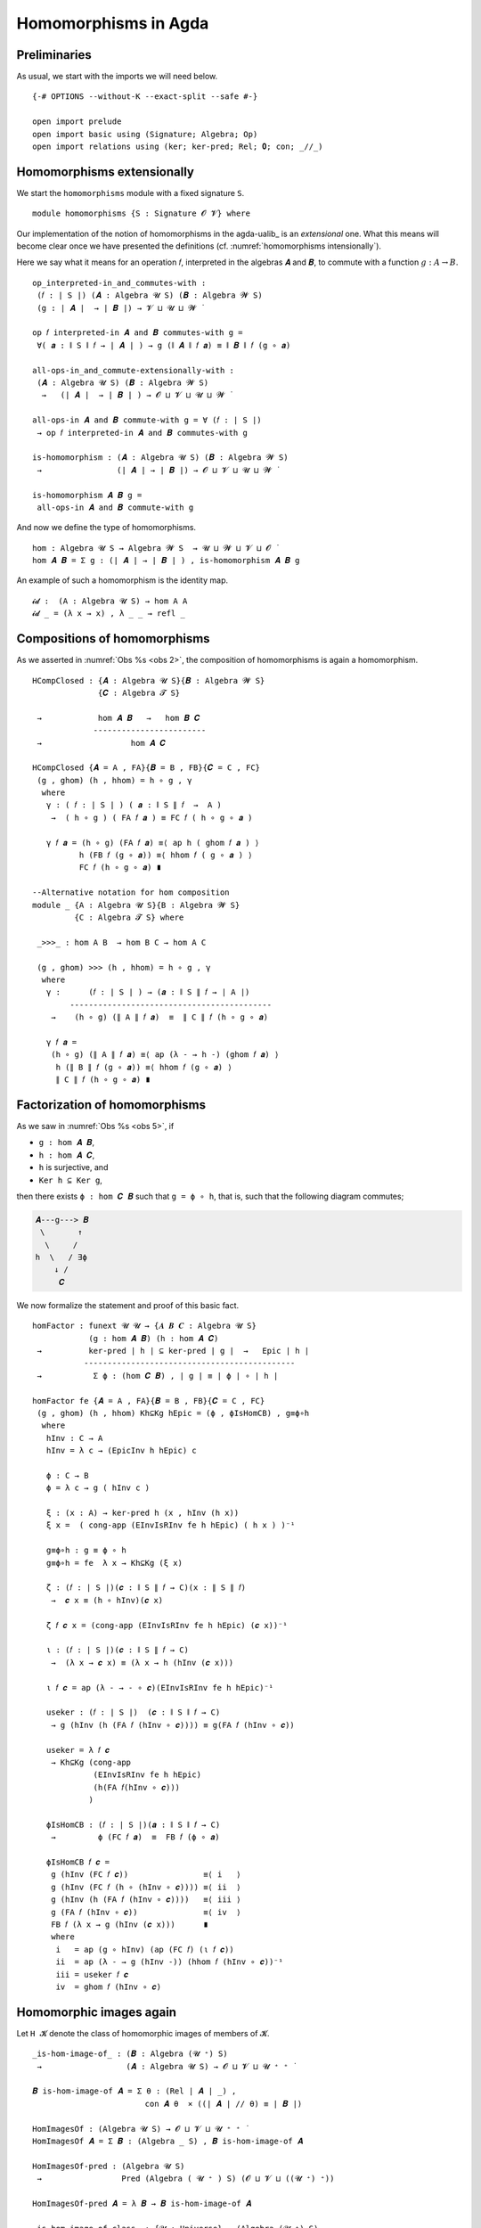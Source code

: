 .. File: homomorphisms.lagda.rst
.. Author: William DeMeo and Siva Somayyajula
.. Date: 20 Feb 2020
.. Updated: 27 Jun 2020

.. _homomorphisms in agda:

========================
Homomorphisms in Agda
========================

Preliminaries
-------------

As usual, we start with the imports we will need below.

::

  {-# OPTIONS --without-K --exact-split --safe #-}

  open import prelude
  open import basic using (Signature; Algebra; Op)
  open import relations using (ker; ker-pred; Rel; 𝟎; con; _//_)

.. _homomorphisms extensionally:

Homomorphisms extensionally
---------------------------

We start the ``homomorphisms`` module with a fixed signature ``S``.

::

  module homomorphisms {S : Signature 𝓞 𝓥} where


Our implementation of the notion of homomorphisms in the agda-ualib_ is an `extensional` one.  What this means will become clear once we have presented the definitions (cf. :numref:`homomorphisms intensionally`).

Here we say what it means for an operation 𝑓, interpreted in the algebras 𝑨 and 𝑩, to commute with a function :math:`g : A → B`.

::

  op_interpreted-in_and_commutes-with :
   (𝑓 : ∣ S ∣) (𝑨 : Algebra 𝓤 S) (𝑩 : Algebra 𝓦 S)
   (g : ∣ 𝑨 ∣  → ∣ 𝑩 ∣) → 𝓥 ⊔ 𝓤 ⊔ 𝓦 ̇

  op 𝑓 interpreted-in 𝑨 and 𝑩 commutes-with g =
   ∀( 𝒂 : ∥ S ∥ 𝑓 → ∣ 𝑨 ∣ ) → g (∥ 𝑨 ∥ 𝑓 𝒂) ≡ ∥ 𝑩 ∥ 𝑓 (g ∘ 𝒂)

  all-ops-in_and_commute-extensionally-with :
   (𝑨 : Algebra 𝓤 S) (𝑩 : Algebra 𝓦 S)
    →   (∣ 𝑨 ∣  → ∣ 𝑩 ∣ ) → 𝓞 ⊔ 𝓥 ⊔ 𝓤 ⊔ 𝓦 ̇

  all-ops-in 𝑨 and 𝑩 commute-with g = ∀ (𝑓 : ∣ S ∣)
   → op 𝑓 interpreted-in 𝑨 and 𝑩 commutes-with g

  is-homomorphism : (𝑨 : Algebra 𝓤 S) (𝑩 : Algebra 𝓦 S)
   →                (∣ 𝑨 ∣ → ∣ 𝑩 ∣) → 𝓞 ⊔ 𝓥 ⊔ 𝓤 ⊔ 𝓦 ̇

  is-homomorphism 𝑨 𝑩 g =
   all-ops-in 𝑨 and 𝑩 commute-with g

And now we define the type of homomorphisms.

::

  hom : Algebra 𝓤 S → Algebra 𝓦 S  → 𝓤 ⊔ 𝓦 ⊔ 𝓥 ⊔ 𝓞 ̇
  hom 𝑨 𝑩 = Σ g ꞉ (∣ 𝑨 ∣ → ∣ 𝑩 ∣ ) , is-homomorphism 𝑨 𝑩 g

An example of such a homomorphism is the identity map.

::

  𝓲𝓭 :  (A : Algebra 𝓤 S) → hom A A
  𝓲𝓭 _ = (λ x → x) , λ _ _ → refl _ 


.. _obs 2 in agda:

Compositions of homomorphisms
--------------------------------

As we asserted in :numref:`Obs %s <obs 2>`, the composition of homomorphisms is again a homomorphism.

::

  HCompClosed : {𝑨 : Algebra 𝓤 S}{𝑩 : Algebra 𝓦 S}
                {𝑪 : Algebra 𝓣 S}

   →            hom 𝑨 𝑩   →   hom 𝑩 𝑪
               ------------------------
   →                   hom 𝑨 𝑪

  HCompClosed {𝑨 = A , FA}{𝑩 = B , FB}{𝑪 = C , FC}
   (g , ghom) (h , hhom) = h ∘ g , γ
    where
     γ : ( 𝑓 : ∣ S ∣ ) ( 𝒂 : ∥ S ∥ 𝑓  →  A )
      →  ( h ∘ g ) ( FA 𝑓 𝒂 ) ≡ FC 𝑓 ( h ∘ g ∘ 𝒂 )

     γ 𝑓 𝒂 = (h ∘ g) (FA 𝑓 𝒂) ≡⟨ ap h ( ghom 𝑓 𝒂 ) ⟩
            h (FB 𝑓 (g ∘ 𝒂)) ≡⟨ hhom 𝑓 ( g ∘ 𝒂 ) ⟩
            FC 𝑓 (h ∘ g ∘ 𝒂) ∎

  --Alternative notation for hom composition
  module _ {A : Algebra 𝓤 S}{B : Algebra 𝓦 S}
           {C : Algebra 𝓣 S} where

   _>>>_ : hom A B  → hom B C → hom A C

   (g , ghom) >>> (h , hhom) = h ∘ g , γ
    where
     γ :      (𝑓 : ∣ S ∣ ) → (𝒂 : ∥ S ∥ 𝑓 → ∣ A ∣)
          -------------------------------------------
      →    (h ∘ g) (∥ A ∥ 𝑓 𝒂)  ≡  ∥ C ∥ 𝑓 (h ∘ g ∘ 𝒂)

     γ 𝑓 𝒂 =
      (h ∘ g) (∥ A ∥ 𝑓 𝒂) ≡⟨ ap (λ - → h -) (ghom 𝑓 𝒂) ⟩
       h (∥ B ∥ 𝑓 (g ∘ 𝒂)) ≡⟨ hhom 𝑓 (g ∘ 𝒂) ⟩
       ∥ C ∥ 𝑓 (h ∘ g ∘ 𝒂) ∎


.. _obs 5 in agda:

Factorization of homomorphisms
-----------------------------------

As we saw in :numref:`Obs %s <obs 5>`, if

* ``g : hom 𝑨 𝑩``,
* ``h : hom 𝑨 𝑪``,
* ``h`` is surjective, and
* ``Ker h ⊆ Ker g``,

then there exists ``ϕ : hom 𝑪 𝑩`` such that ``g = ϕ ∘ h``, that is, such that the following diagram commutes;

.. code-block::

        𝑨---g---> 𝑩
         \       ↑
          \     /
        h  \   / ∃ϕ
            ↓ /
             𝑪

We now formalize the statement and proof of this basic fact.

::

  homFactor : funext 𝓤 𝓤 → {𝑨 𝑩 𝑪 : Algebra 𝓤 S}
              (g : hom 𝑨 𝑩) (h : hom 𝑨 𝑪)
   →          ker-pred ∣ h ∣ ⊆ ker-pred ∣ g ∣  →   Epic ∣ h ∣
             ---------------------------------------------
   →           Σ ϕ ꞉ (hom 𝑪 𝑩) , ∣ g ∣ ≡ ∣ ϕ ∣ ∘ ∣ h ∣

  homFactor fe {𝑨 = A , FA}{𝑩 = B , FB}{𝑪 = C , FC}
   (g , ghom) (h , hhom) Kh⊆Kg hEpic = (ϕ , ϕIsHomCB) , g≡ϕ∘h
    where
     hInv : C → A
     hInv = λ c → (EpicInv h hEpic) c

     ϕ : C → B
     ϕ = λ c → g ( hInv c )

     ξ : (x : A) → ker-pred h (x , hInv (h x))
     ξ x =  ( cong-app (EInvIsRInv fe h hEpic) ( h x ) )⁻¹

     g≡ϕ∘h : g ≡ ϕ ∘ h
     g≡ϕ∘h = fe  λ x → Kh⊆Kg (ξ x)

     ζ : (𝑓 : ∣ S ∣)(𝒄 : ∥ S ∥ 𝑓 → C)(x : ∥ S ∥ 𝑓)
      →  𝒄 x ≡ (h ∘ hInv)(𝒄 x)

     ζ 𝑓 𝒄 x = (cong-app (EInvIsRInv fe h hEpic) (𝒄 x))⁻¹

     ι : (𝑓 : ∣ S ∣)(𝒄 : ∥ S ∥ 𝑓 → C)
      →  (λ x → 𝒄 x) ≡ (λ x → h (hInv (𝒄 x)))

     ι 𝑓 𝒄 = ap (λ - → - ∘ 𝒄)(EInvIsRInv fe h hEpic)⁻¹

     useker : (𝑓 : ∣ S ∣)  (𝒄 : ∥ S ∥ 𝑓 → C)
      → g (hInv (h (FA 𝑓 (hInv ∘ 𝒄)))) ≡ g(FA 𝑓 (hInv ∘ 𝒄))

     useker = λ 𝑓 𝒄
      → Kh⊆Kg (cong-app
               (EInvIsRInv fe h hEpic)
               (h(FA 𝑓(hInv ∘ 𝒄)))
              )

     ϕIsHomCB : (𝑓 : ∣ S ∣)(𝒂 : ∥ S ∥ 𝑓 → C)
      →         ϕ (FC 𝑓 𝒂)  ≡  FB 𝑓 (ϕ ∘ 𝒂)

     ϕIsHomCB 𝑓 𝒄 =
      g (hInv (FC 𝑓 𝒄))                ≡⟨ i   ⟩
      g (hInv (FC 𝑓 (h ∘ (hInv ∘ 𝒄)))) ≡⟨ ii  ⟩
      g (hInv (h (FA 𝑓 (hInv ∘ 𝒄))))   ≡⟨ iii ⟩
      g (FA 𝑓 (hInv ∘ 𝒄))              ≡⟨ iv  ⟩
      FB 𝑓 (λ x → g (hInv (𝒄 x)))      ∎
      where
       i   = ap (g ∘ hInv) (ap (FC 𝑓) (ι 𝑓 𝒄))
       ii  = ap (λ - → g (hInv -)) (hhom 𝑓 (hInv ∘ 𝒄))⁻¹
       iii = useker 𝑓 𝒄
       iv  = ghom 𝑓 (hInv ∘ 𝒄)

.. _hom images again:

Homomorphic images again
------------------------

Let  ``H 𝓚``  denote the class of homomorphic images of members of 𝓚.

::

  _is-hom-image-of_ : (𝑩 : Algebra (𝓤 ⁺) S)
   →                  (𝑨 : Algebra 𝓤 S) → 𝓞 ⊔ 𝓥 ⊔ 𝓤 ⁺ ⁺ ̇

  𝑩 is-hom-image-of 𝑨 = Σ θ ꞉ (Rel ∣ 𝑨 ∣ _) ,
                          con 𝑨 θ  × ((∣ 𝑨 ∣ // θ) ≡ ∣ 𝑩 ∣)

  HomImagesOf : (Algebra 𝓤 S) → 𝓞 ⊔ 𝓥 ⊔ 𝓤 ⁺ ⁺ ̇
  HomImagesOf 𝑨 = Σ 𝑩 ꞉ (Algebra _ S) , 𝑩 is-hom-image-of 𝑨

  HomImagesOf-pred : (Algebra 𝓤 S)
   →                 Pred (Algebra ( 𝓤 ⁺ ) S) (𝓞 ⊔ 𝓥 ⊔ ((𝓤 ⁺) ⁺))

  HomImagesOf-pred 𝑨 = λ 𝑩 → 𝑩 is-hom-image-of 𝑨

  _is-hom-image-of-class_ : {𝓤 : Universe} → (Algebra (𝓤 ⁺) S)
   →                        (Pred (Algebra 𝓤 S) (𝓤 ⁺))
   →                        𝓞 ⊔ 𝓥 ⊔ 𝓤 ⁺ ⁺ ̇

  𝑩 is-hom-image-of-class 𝓚 = Σ 𝑨 ꞉ (Algebra _ S) ,
                                 (𝑨 ∈ 𝓚) × (𝑩 is-hom-image-of 𝑨)

  HomImagesOfClass : {𝓤 : Universe}
   →                 Pred (Algebra 𝓤 S) (𝓤 ⁺) → 𝓞 ⊔ 𝓥 ⊔ 𝓤 ⁺ ⁺ ̇

  HomImagesOfClass 𝓚 = Σ 𝑩 ꞉ (Algebra _ S) ,
                          (𝑩 is-hom-image-of-class 𝓚)

  H : {𝓤 : Universe} → Pred (Algebra 𝓤 S) (𝓤 ⁺) → 𝓞 ⊔ 𝓥 ⊔ 𝓤 ⁺ ⁺ ̇
  H 𝓚 = HomImagesOfClass 𝓚

  -- Here 𝓛𝓚 represents a (universe-indexed) collection of classes.
  H-closed : (𝓛𝓚 : (𝓤 : Universe) → Pred (Algebra 𝓤 S) (𝓤 ⁺))
   →         (𝓤 : Universe) → (Algebra (𝓤 ⁺) S)
   →          𝓞 ⊔ 𝓥 ⊔ 𝓤 ⁺ ⁺ ̇

  H-closed 𝓛𝓚 =
   λ 𝓤 𝑩 → 𝑩 is-hom-image-of-class (𝓛𝓚 𝓤) → 𝑩 ∈ (𝓛𝓚 (𝓤 ⁺))

::

  module _ {A B : Algebra 𝓤 S} (h : hom A B)  where

   HomImage : ∣ B ∣ → 𝓤 ̇
   HomImage = λ b → Image ∣ h ∣ ∋ b

   hom-image : 𝓤 ̇
   hom-image = Σ (Image_∋_ ∣ h ∣)

   fres : ∣ A ∣ → Σ (Image_∋_ ∣ h ∣)
   fres a = ∣ h ∣ a , im a

   hom-image-alg : Algebra 𝓤 S
   hom-image-alg = hom-image , ops-interp
    where
     a : {f : ∣ S ∣ }(x : ∥ S ∥ f → hom-image)(y : ∥ S ∥ f) → ∣ A ∣
     a x y = Inv ∣ h ∣  ∣ x y ∣ ∥ x y ∥

     ops-interp : (f : ∣ S ∣) → Op (∥ S ∥ f) hom-image
     ops-interp =
      λ f x → (∣ h ∣  (∥ A ∥ f (a x)) , im (∥ A ∥ f (a x)))


We also construct the subalgebra whose universe is a homomorphic image.

Isomorphism
---------------

For algebras, isomorphisms are simply homs with 0 kernel.

::

   _≅_ : (A B : Algebra 𝓤 S) → 𝓤 ⊔ 𝓞 ⊔ 𝓥 ̇
   A ≅ B =  Σ f ꞉ (hom A B) , Σ g ꞉ (hom B A) ,
             (∣ f ∣ ∘ ∣ g ∣ ≡ ∣ 𝓲𝓭 B ∣) × (∣ g ∣ ∘ ∣ f ∣ ≡ ∣ 𝓲𝓭 A ∣)

   is-algebra-iso : {A B : Algebra 𝓤 S} (f : hom A B) → 𝓤 ⁺ ̇
   is-algebra-iso {𝓤}{A} f = ker ∣ f ∣ ≡ 𝟎 {A = ∣ A ∣}

   AlgebraIsos : (A B : Algebra 𝓤 S) → 𝓞 ⊔ 𝓥 ⊔ 𝓤 ⁺ ̇
   AlgebraIsos A B = Σ f ꞉ (hom A B) , is-algebra-iso {A}{B} f

   _≈_ : Rel (Algebra 𝓤 S) (𝓞 ⊔ 𝓥 ⊔ 𝓤 ⁺)
   A ≈ B = is-singleton (AlgebraIsos A B)



